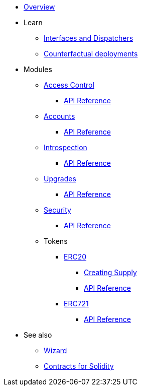 * xref:index.adoc[Overview]

* Learn

** xref:interfaces.adoc[Interfaces and Dispatchers]
** xref:/guides/deployment.adoc[Counterfactual deployments]

//* xref:extensibility.adoc[Extensibility]
// * xref:udc.adoc[Universal Deployer Contract]
// * xref:utilities.adoc[Utilities]

* Modules

** xref:access.adoc[Access Control]
*** xref:/api/access.adoc[API Reference]

** xref:accounts.adoc[Accounts]
*** xref:/api/account.adoc[API Reference]

** xref:introspection.adoc[Introspection]
*** xref:/api/introspection.adoc[API Reference]

** xref:upgrades.adoc[Upgrades]
*** xref:/api/upgrades.adoc[API Reference]

** xref:security.adoc[Security]
*** xref:/api/security.adoc[API Reference]

** Tokens
*** xref:erc20.adoc[ERC20]
**** xref:/guides/erc20-supply.adoc[Creating Supply]
**** xref:/api/erc20.adoc[API Reference]

*** xref:erc721.adoc[ERC721]
**** xref:/api/erc721.adoc[API Reference]
// ** xref:erc1155.adoc[ERC1155]

* See also

** xref:wizard.adoc[Wizard]
** xref:contracts::index.adoc[Contracts for Solidity]
